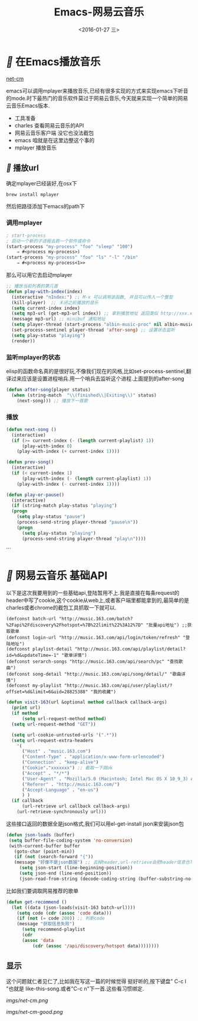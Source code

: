 #+title: Emacs-网易云音乐
#+date: <2016-01-27 三>
#+tags: emacs, net-cm

* [[fa fa-fw][]] 在Emacs播放音乐
  [[http://github.com/albinyewen/net-cm][net-cm]]

emacs可以调用mplayer来播放音乐,已经有很多实现的方式来实现emacs下听音的mode.时下最热门的音乐软件莫过于网易云音乐,今天就来实现一个简单的网易云音乐Emacs版本.
 * 工具准备
 * charles 查看网易云音乐的API
 * 网易云音乐客户端 没它也没法截包
 * emacs 咱就是在这里边整这个事的
 * mplayer 播放音乐

** [[fa fa-fw][]] 播放url
确定mplayer已经装好,在osx下
#+begin_src shell
brew install mplayer
#+end_src
然后把路径添加下emacs的path下

*** 调用mplayer
#+begin_src emacs-lisp :tangle yes
; start-process
; 启动一个新的子进程去跑一个软件或命令
(start-process "my-process" "foo" "sleep" "100")
	⇒ #<process my-process>)
(start-process "my-process" "foo" "ls" "-l" "/bin"
	⇒ #<process my-process<1>>
#+end_src

那么可以用它去启动mplayer
#+begin_src emacs-lisp :tangle yes
;; 播放当前列表的第几首
(defun play-with-index(index)
  (interactive "nIndex:") ;; M-x 可以调用该函数, 并且可以传入一个整型
  (kill-player)  ;; 关闭之前播放的音乐
  (setq current-index index)
  (setq mp3-url (get-mp3-url index)) ;; 拿到播放地址 返回类似 http://xxx.xxx.xxx/xxx/xxx/xxx.mp3
  (message mp3-url) ;; minibuf 通知地址
  (setq player-thread (start-process "albin-music-proc" nil albin-music-player mp3-url))
  (set-process-sentinel player-thread 'after-song) ;; 设置状态监听
  (setq play-status "playing")
  (render))
#+end_src

*** 监听mplayer的状态
elisp的函数命名真的是很好玩,不像我们现在的风格,比如set-process-sentinel,翻译过来应该是设置进程哨兵.用一个哨兵去监听这个进程.上面提到的after-song
#+begin_src emacs-lisp :tangle yes
(defun after-song(player status)
  (when (string-match  "\\(finished\\|Exiting\\)" status)
    (next-song))) ;; 播放下一首歌
#+end_src

*** 播放\暂停\上下首
#+begin_src emacs-lisp :tangle yes
(defun next-song ()
  (interactive)
  (if (>= current-index (- (length current-playlist) 1))
      (play-with-index 0)
    (play-with-index (+ current-index 1))))

(defun prev-song()
  (interactive)
  (if (< current-index 1)
      (play-with-index (- (length current-playlist) 1))
    (play-with-index (- current-index 1))))

(defun play-or-pause()
  (interactive)
  (if (string-match play-status "playing")
  (progn
	(setq play-status "pause")
	(process-send-string player-thread "pause\n"))
    (progn
      (setq play-status "playing")
      (process-send-string player-thread "play\n"))))
#+end_src
```

* [[fa fa-fw][]] 网易云音乐 基础API
以下是这次我要用到的一些基础api,登陆暂用不上.我是直接在每条request的header中写了cookie,这个cookie从web上,或者客户端里都能拿到的,最简单的是charles或者chrome的截包工具抓取一下就可以.
#+begin_src elisp
(defconst batch-url "http://music.163.com/batch?%2Fapi%2Fdiscovery%2Fhotspot=%7B%22limit%22%3A12%7D" "批量api地址") ;;获取歌单
(defconst login-url "http://music.163.com/api/login/token/refresh" "登陆地址")
(defconst playlist-detail "http://music.163.com/api/playlist/detail?id=%d&updateTime=-1" "歌单详情")
(defconst serarch-songs "http://music.163.com/api/search/pc" "查找歌曲")
(defconst song-detail "http://music.163.com/api/song/detail/" "歌曲详情")
(defconst my-playlist "http://music.163.com/api/user/playlist/?offset=%d&limit=6&uid=28825388" "我的收藏")
#+end_src

#+begin_src emacs-lisp :tangle yes
(defun visit-163(url &optional method callback callback-args)
  (print url)
  (if method
      (setq url-request-method method)
  (setq url-request-method "GET"))

  (setq url-cookie-untrusted-urls '(".*"))
  (setq url-request-extra-headers
	'(
	  ("Host" . "music.163.com")
	  ("Content-Type" . "application/x-www-form-urlencoded")
	  ("Connection" . "keep-alive")
	  ("Cookie"."xxxxxxx") ;; 截取一下就ok
	  ("Accept" . "*/*")
	  ("User-Agent" . "Mozilla/5.0 (Macintosh; Intel Mac OS X 10_9_3) AppleWebKit/537.76.4 (KHTML, like Gecko) Version/7.0.4 Safari/537.76.4")
	  ("Referer" . "http://music.163.com/")
	  ("Accept-Language" . "en-us")
	  ) )
  (if callback
      (url-retrieve url callback callback-args)
    (url-retrieve-synchronously url)))
#+end_src
 这些接口返回的数据全是json格式,我们可以用el-get-install json来安装json包

#+begin_src emacs-lisp :tangle yes
 (defun json-loads (buffer) 
  (setq buffer-file-coding-system 'no-conversion) 
  (with-current-buffer buffer
    (goto-char (point-min)) 
    (if (not (search-forward "{"))
	(message "好像不是json数据") ;; 去掉header,url-retrieve会把header信息也写进buffer中
      (setq json-start (line-beginning-position))
      (setq json-end (line-end-position))
      (json-read-from-string (decode-coding-string (buffer-substring-no-properties json-start json-end) 'utf-8)))))

#+end_src
比如我们要调取网易推荐的歌单
#+begin_src emacs-lisp :tangle yes
(defun get-recommend ()
  (let ((data (json-loads(visit-163 batch-url))))
    (setq code (cdr (assoc 'code data)))
    (if (not (= code 200)) ;; 判断code
	(message "获取信息失败")
      (setq recommend-playlist
	  (cdr
	  (assoc 'data
		  (cdr (assoc '/api/discovery/hotspot data))))))))
#+end_src

** 显示
这个问题就仁者见仁了,比如我在写这一篇的时候觉得 <<我在人民广场吃着炸鸡>>挺好听的,按下键盘" C-c l "也就是 like-this-song.或者"C-c n"下一首.这些看习惯绑定.

#+ATTR_HTML: net-cm
[[imgs/net-cm.png]]

#+ATTR_HTML: test 
[[imgs/net-cm-good.png]]

